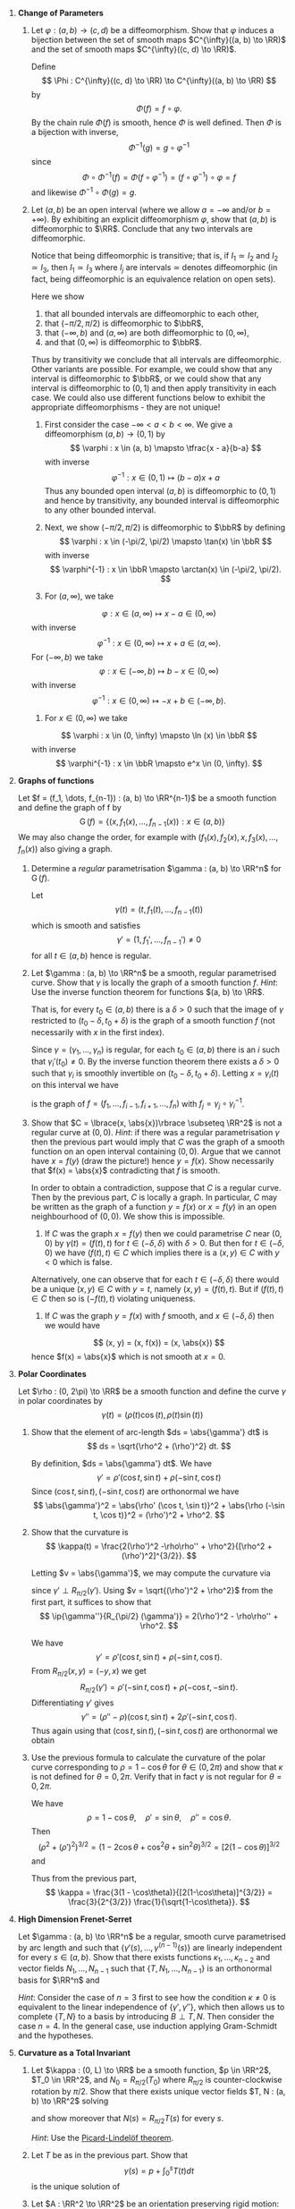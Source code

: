 #+OPTIONS: toc:nil num:nil

#+LaTeX_header: \newcommand{\asstitle}{Assignment 01}
#+LaTeX_header: \input{ass_settings}
#+LaTeX_header: \setboolean{showsoln}{true}

1. *Change of Parameters*

   1. Let \(\varphi : (a, b) \to (c, d)\) be a diffeomorphism. Show that \(\varphi\) induces a bijection between the set of smooth maps \(C^{\infty}((a, b) \to \RR)\) and the set of smooth maps \(C^{\infty}((c, d) \to \RR)\).

      #+BEGIN_soln
      Define
      \[
      \Phi : C^{\infty}((c, d) \to \RR) \to C^{\infty}((a, b) \to \RR)
      \]
      by
      \[
      \Phi(f) = f \circ \varphi.
      \]
      By the chain rule \(\Phi(f)\) is smooth, hence \(\Phi\) is well defined. Then \(\Phi\) is a bijection with inverse,
      \[
      \Phi^{-1} (g) = g \circ \varphi^{-1}
      \]
      since
      \[
      \Phi \circ \Phi^{-1} (f) = \Phi(f \circ \varphi^{-1}) = (f \circ \varphi^{-1}) \circ \varphi = f
      \]
      and likewise \(\Phi^{-1} \circ \Phi (g) = g\).
      #+END_soln

   2. Let \((a, b)\) be an open interval (where we allow \(a = -\infty\) and/or \(b=+\infty)\). By exhibiting an explicit diffeomorphism \(\varphi\), show that \((a, b)\) is diffeomorphic to \(\RR\). Conclude that any two intervals are diffeomorphic.

      #+BEGIN_soln
      Notice that being diffeomorphic is transitive; that is, if \(I_1 \simeq I_2\) and \(I_2 \simeq I_3\), then \(I_1 \simeq I_3\) where \(I_j\) are intervals \(\simeq\) denotes diffeomorphic (in fact, being diffeomorphic is an equivalence relation on open sets).
      #+END_soln

      #+BEGIN_soln
      Here we show

      1. that all bounded intervals are diffeomorphic to each other,
      2. that \((-\pi/2, \pi/2)\) is diffeomorphic to \(\bbR\),
      3. that \((-\infty, b)\) and \((a, \infty)\) are both diffeomorphic to \((0, \infty)\),
      4. and that \((0, \infty)\) is diffeomorphic to \(\bbR\).

      Thus by transitivity we conclude that all intervals are diffeomorphic. Other variants are possible. For example, we could show that any interval is diffeomorphic to \(\bbR\), or we could show that any interval is diffeomorphic to \((0, 1)\) and then apply transitivity in each case. We could also use different functions below to exhibit the appropriate diffeomorphisms - they are not unique!
      #+END_soln

      #+BEGIN_soln
      1. First consider the case \(-\infty < a < b < \infty\). We give a diffeomorphism \((a, b) \to (0, 1)\) by
         \[
         \varphi : x \in (a, b) \mapsto \tfrac{x - a}{b-a}
         \]
         with inverse
         \[
         \varphi^{-1} : x \in (0, 1) \mapsto (b-a) x + a
         \]
         Thus any bounded open interval \((a, b)\) is diffeomorphic to \((0, 1)\) and hence by transitivity, any bounded interval is diffeomorphic to any other bounded interval.

      2. Next, we show \((-\pi/2, \pi/2)\) is diffeomorphic to \(\bbR\) by defining
         \[
         \varphi : x \in (-\pi/2, \pi/2) \mapsto \tan(x) \in \bbR
         \]
         with inverse
         \[
         \varphi^{-1} : x \in \bbR \mapsto \arctan(x) \in (-\pi/2, \pi/2).
         \]

      3. For \((a, \infty)\), we take
	 \[
	 \varphi : x \in (a, \infty) \mapsto x-a \in (0, \infty)
	 \]
	 with inverse
	 \[
	 \varphi^{-1} : x \in (0, \infty) \mapsto x + a \in (a, \infty).
	 \]
	 For \((-\infty, b)\) we take
	 \[
	 \varphi : x \in (-\infty, b) \mapsto b-x \in (0, \infty)
	 \]
	 with inverse
	 \[
	 \varphi^{-1} : x \in (0, \infty) \mapsto -x + b \in (-\infty, b).
	 \]

      4. For \(x \in (0, \infty)\) we take
	 \[
	 \varphi : x \in (0, \infty) \mapsto \ln (x) \in \bbR
	 \]
	 with inverse
	 \[
	 \varphi^{-1} : x \in \bbR \mapsto e^x \in (0, \infty).
	 \]
      #+END_soln

2. *Graphs of functions*

   Let \(f = (f_1, \dots, f_{n-1}) : (a, b) \to \RR^{n-1}\) be a smooth function and define the graph of f by
   \[
   \operatorname{G}(f) = \lbrace (x, f_1(x), \dots, f_{n-1}(x)) : x \in (a, b) \rbrace
   \]
   We may also change the order, for example with \((f_1(x), f_2(x), x, f_3(x), \dots, f_n(x))\) also giving a graph.

   1. Determine a /regular/ parametrisation \(\gamma : (a, b) \to \RR^n\) for $\operatorname{G} (f)$.

      #+BEGIN_soln
      Let
      \[
      \gamma(t) = (t, f_1(t), \dots, f_{n-1}(t))
      \]
      which is smooth and satisfies
      \[
      \gamma' = (1, f_1', \dots, f_{n-1}') \neq 0
      \]
      for all \(t \in (a, b)\) hence is regular.
      #+END_soln

   2. Let \(\gamma : (a, b) \to \RR^n\) be a smooth, regular parametrised curve. Show that $\gamma$ is locally the graph of a smooth function \(f\). /Hint/: Use the inverse function theorem for functions \((a, b) \to \RR\).

      That is, for every \(t_0 \in (a, b)\) there is a \(\delta > 0\) such that the image of \(\gamma\) restricted to \((t_0 - \delta, t_0 + \delta)\) is the graph of a smooth function \(f\) (not necessarily with $x$ in the first index).

      #+BEGIN_soln
      Since \(\gamma = (\gamma_1, \dots, \gamma_n)\) is regular, for each \(t_0 \in (a, b)\) there is an \(i\) such that \(\gamma_i'(t_0) \neq 0\). By the inverse function theorem there exists a \(\delta > 0\) such that \(\gamma_i\) is smoothly invertible on \((t_0 - \delta, t_0 + \delta)\). Letting \(x = \gamma_i(t)\) on this interval we have
      \begin{equation*}
      \begin{split}
      \gamma(t) &= \gamma(\gamma_i^{-1}(x)) = (\gamma_1 \circ \gamma_i^{-1} (x), \dots, \gamma_i \circ \gamma_i^{-1} (x), \dots, \gamma_n \circ \gamma_i^{-1}(x)) \\
      &= (f_1(x), \dots, f_{i-1}(x), x, f_{i+1} (x), \dots f_n(x))
      \end{split}
      \end{equation*}
      is the graph of \(f = (f_1, \dots, f_{i-1}, f_{i+1}, \dots, f_n)\) with \(f_j = \gamma_j \circ \gamma_i^{-1}\).
      #+END_soln

   3. Show that \(C = \lbrace(x, \abs{x})\rbrace \subseteq \RR^2\) is not a regular curve at \((0, 0)\). /Hint/: if there was a regular parametrisation \(\gamma\) then the previous part would imply that \(C\) was the graph of a smooth function on an open interval containing \((0, 0)\). Argue that we cannot have \(x = f(y)\) (draw the picture!) hence \(y = f(x)\). Show necessarily that \(f(x) = \abs{x}\) contradicting that \(f\) is smooth.

      #+BEGIN_soln
      In order to obtain a contradiction, suppose that \(C\) is a regular curve. Then by the previous part, \(C\) is locally a graph. In particular, \(C\) may be written as the graph of a function \(y = f(x)\) or \(x = f(y)\) in an open neighbourhood of \((0, 0)\). We show this is impossible.

      1. If \(C\) was the graph \(x = f(y)\) then we could parametrise \(C\) near \((0, 0)\) by \(\gamma(t) = (f(t), t)\) for \(t \in (-\delta, \delta)\) with \(\delta > 0\). But then for \(t \in (-\delta, 0)\) we have \((f(t), t) \in C\) which implies there is a \((x, y) \in C\) with \(y < 0\) which is false.

	 Alternatively, one can observe that for each \(t \in (-\delta, \delta)\) there would be a unique \((x, y) \in C\) with \(y = t\), namely \((x, y) = (f(t), t)\). But if \((f(t), t) \in C\) then so is \((-f(t), t)\) violating uniqueness.

      2. If \(C\) was the graph \(y = f(x)\) with \(f\) smooth, and \(x \in (-\delta, \delta)\) then we would have
	 \[
	 (x, y) = (x, f(x)) = (x, \abs{x})
	 \]
	 hence \(f(x) = \abs{x}\) which is not smooth at \(x = 0\).
      #+END_soln

3. *Polar Coordinates*

   Let \(\rho : (0, 2\pi) \to \RR\) be a smooth function and define the curve \(\gamma\) in polar coordinates by
   \[
   \gamma(t) = (\rho(t) \cos(t), \rho(t) \sin(t))
   \]

   1. Show that the element of arc-length \(ds = \abs{\gamma'} dt\) is
      \[
      ds = \sqrt{\rho^2 + (\rho')^2} dt.
      \]

      #+BEGIN_soln
      By definition, \(ds = \abs{\gamma'} dt\). We have
      \[
      \gamma' = \rho' (\cos t, \sin t) + \rho (-\sin t, \cos t)
      \]
      Since \((\cos t, \sin t), (-\sin t, \cos t)\) are orthonormal we have
      \[
      \abs{\gamma'}^2 = \abs{\rho' (\cos t, \sin t)}^2 + \abs{\rho (-\sin t, \cos t)}^2 = (\rho')^2 + \rho^2.
      \]
      #+END_soln

   2. Show that the curvature is
      \[
      \kappa(t) = \frac{2(\rho')^2 -\rho\rho'' + \rho^2}{[\rho^2 + (\rho')^2]^{3/2}}.
      \]

      #+BEGIN_soln
      Letting \(v = \abs{\gamma'}\), we may compute the curvature via
      \begin{equation*}
      \begin{split}
      \kappa &= \ip{\partial_s T}{N} = \ip{\frac{1}{v} \partial_t \left(\frac{\gamma'}{v}\right)}{\frac{1}{v} R_{\pi/2} (\gamma')} \\
      &= \frac{1}{v^3} \ip{\gamma''}{R_{\pi/2} (\gamma')}
      \end{split}
      \end{equation*}
      since \(\gamma' \perp R_{\pi/2} (\gamma')\). Using \(v = \sqrt{(\rho')^2 + \rho^2}\) from the first part, it suffices to show that
      \[
      \ip{\gamma''}{R_{\pi/2} (\gamma')} = 2(\rho')^2 - \rho\rho'' + \rho^2.
      \]

      We have
      \[
      \gamma' = \rho' (\cos t, \sin t) + \rho (-\sin t, \cos t).
      \]
      From \(R_{\pi/2} (x, y) = (-y, x)\) we get
      \[
      R_{\pi/2} (\gamma') = \rho'(-\sin t, \cos t) + \rho(-\cos t, -\sin t).
      \]
      Differentiating \(\gamma'\) gives
      \[
      \gamma'' = (\rho'' - \rho) (\cos t, \sin t) + 2 \rho' (-\sin t, \cos t).
      \]
      Thus again using that \((\cos t, \sin t), (-\sin t, \cos t)\) are orthonormal we obtain
      \begin{equation*}
      \begin{split}
      \ip{\gamma''}{R_{\pi/2} (\gamma')} &= \Big\langle (\rho'' - \rho) (\cos t, \sin t) + 2 \rho' (-\sin t, \cos t), \\
      &\quad \quad \rho'(-\sin t, \cos t) + \rho(-\cos t, -\sin t)\Big\rangle \\
      &= (\rho '' - \rho) (-\rho) + 2 (\rho')^2 \\
      &= 2(\rho')^2 - \rho\rho'' + \rho^2.
      \end{split}
      \end{equation*}
      #+END_soln

   3. Use the previous formula to calculate the curvature of the polar curve corresponding to \(\rho = 1 - \cos\theta\) for \(\theta \in (0, 2\pi)\) and show that \(\kappa\) is not defined for \(\theta = 0, 2\pi\). Verify that in fact \(\gamma\) is not regular for \(\theta = 0, 2\pi\).

      #+BEGIN_soln
      We have
      \[
      \rho = 1 - \cos \theta, \quad \rho' = \sin \theta, \quad \rho '' = \cos \theta.
      \]
      Then
      \[
      (\rho^2 + (\rho')^2)^{3/2} = \left(1 - 2\cos\theta + \cos^2 \theta + \sin^2 \theta\right)^{3/2} = [2(1-\cos\theta)]^{3/2}
      \]
      and
      \begin{equation*}
      \begin{split}
      2(\rho')^2 - \rho\rho'' + \rho^2 &= 2\sin^2\theta - (1-\cos\theta)\cos\theta + (1-\cos\theta)^2 \\
      &= 2\sin^2\theta - \cos\theta + \cos^2\theta + 1 - 2\cos\theta + \cos^2\theta \\
      &= 3 - 3 \cos\theta
      \end{split}
      \end{equation*}
      Thus from the previous part,
      \[
      \kappa = \frac{3(1 - \cos\theta)}{[2(1-\cos\theta)]^{3/2}} = \frac{3}{2^{3/2}} \frac{1}{\sqrt{1-\cos\theta}}.
      \]
      #+END_soln
   
4. *High Dimension Frenet-Serret*

   Let \(\gamma : (a, b) \to \RR^n\) be a regular, smooth curve parametrised by arc length and such that \(\lbrace\gamma'(s), \dots, \gamma^{(n-1)}(s)\rbrace\) are linearly independent for every \(s \in (a, b)\). Show that there exists functions \(\kappa_1, \dots, \kappa_{n-2}\) and vector fields \(N_1, \dots, N_{n-1}\) such that \(\{T, N_1, \dots, N_{n-1}\}\) is an orthonormal basis for \(\RR^n\) and
   
   \begin{equation*}
   \partial_s \begin{pmatrix} T \\ N_1 \\ \vdots \\ N_{n-1} \end{pmatrix} =
   \begin{pmatrix}
   0 & \kappa &  0 & & & & \\
   -\kappa & 0 & \kappa_1 & & & \text{\huge 0} & \\
   0 & -\kappa_1 & 0 & & & & \\
   & & & \ddots & & & \\
   & & & & 0 & \kappa_{n-3} & 0 \\
   & \text{\huge 0} & & & -\kappa_{n-3} & 0 & \kappa_{n-2}  \\
   & & & & 0 & -\kappa_{n-2} & 0 \\
   \end{pmatrix}
   \begin{pmatrix} T \\ N_1 \\ \vdots \\ N_{n-1} \end{pmatrix}
   \end{equation*}

   /Hint/: Consider the case of \(n=3\) first to see how the condition \(\kappa \neq 0\) is equivalent to the linear independence of \(\lbrace\gamma', \gamma''\rbrace\), which then allows us to complete \(\lbrace T, N \rbrace\) to a basis by introducing \(B \perp T, N\). Then consider the case \(n=4\). In the general case, use induction applying Gram-Schmidt and the hypotheses.

5. *Curvature as a Total Invariant*

   1. Let \(\kappa : (0, L) \to \RR\) be a smooth function, \(p \in \RR^2\), \(T_0 \in \RR^2\), and \(N_0 = R_{\pi/2} (T_0)\) where \(R_{\pi/2}\) is counter-clockwise rotation by \(\pi/2\). Show that there exists unique vector fields \(T, N : (a, b) \to \RR^2\) solving
      \begin{equation*}
      \begin{cases}
      \partial_s \begin{pmatrix} T \\ N \end{pmatrix} &=
      \begin{pmatrix}
      0 & \kappa \\
      -\kappa & 0
      \end{pmatrix}
      \begin{pmatrix} T \\ N \end{pmatrix} \\
      T(0) &= T_0 \\
      N(0) &= N_0
      \end{cases}
      \end{equation*}
      and show moreover that \(N(s) = R_{\pi/2} T(s)\) for every \(s\).

      /Hint/: Use the [[https://en.wikipedia.org/wiki/Picard%E2%80%93Lindel%C3%B6f_theorem][Picard-Lindelöf theorem]].

   2. Let \(T\) be as in the previous part. Show that
      \[
      \gamma(s) = p + \int_0^s T(t) dt
      \]
      is the unique solution of
      \begin{equation*}
      \begin{cases}
      \gamma'(s) &= T(s) \\
      \gamma(0) &= p \\
      \end{cases}
      \end{equation*}

   3. Let \(A : \RR^2 \to \RR^2\) be an orientation preserving rigid motion:
      \[
      A(x) = Mx + b
      \]
      where \(M\) is a \(2\times 2\) matrix such that \(\ip{Mx}{My} = \ip{x}{y}\) for every \(x, y \in \RR^2\), \(\det A > 0\) and \(b \in \RR^2\) is a fixed vector.

      Show that for any regular, smooth parametrised curve \(\gamma : (a, b) \to \RR^2\) the curve \((A\gamma)(t) := A(\gamma(t))\) satisfies
      \begin{equation*}
      \begin{split}
      T_{A\gamma} &= M T_{\gamma} \\
      N_{A\gamma} &= M N_{\gamma} \\
      \kappa_{A\gamma} &= \kappa
      \end{split}
      \end{equation*}
      where \(N = R_{\pi/2} T\) for both curves. You may use the fact that \(\det A > 0\) implies \(A \circ R_{\pi/2} = R_{\pi/2} \circ A\).

   4. Let \(\gamma, \sigma\) be regular, smooth parametrised curves such that \(\kappa_{\gamma} = \kappa_{\sigma}\). Let \(A\) be the rigid motion taking \(\sigma(0)\) to \(\gamma(0)\) and \(T_{\sigma}(0)\) to \(T_{\gamma}(0)\). Using the previous parts, show that \(A \sigma (s) = \gamma(s)\) for every \(s\).
